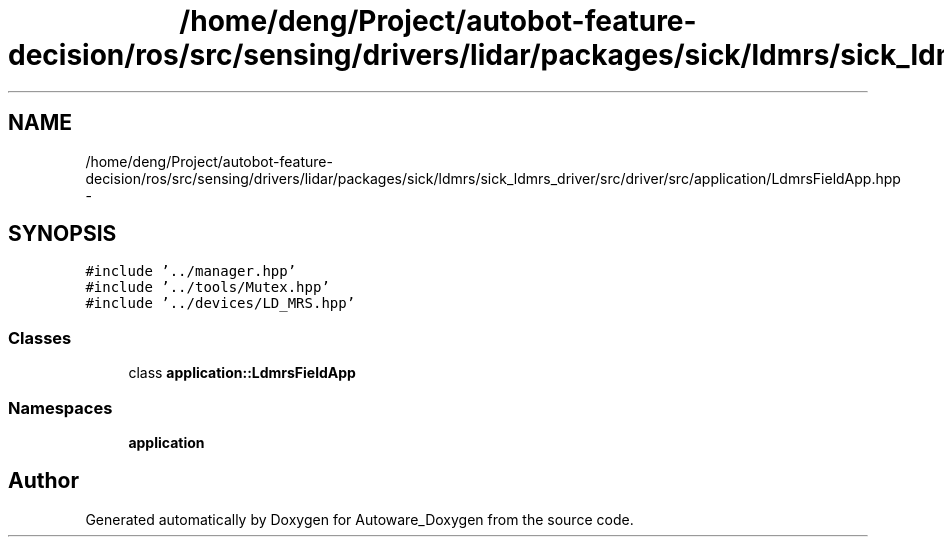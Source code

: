 .TH "/home/deng/Project/autobot-feature-decision/ros/src/sensing/drivers/lidar/packages/sick/ldmrs/sick_ldmrs_driver/src/driver/src/application/LdmrsFieldApp.hpp" 3 "Fri May 22 2020" "Autoware_Doxygen" \" -*- nroff -*-
.ad l
.nh
.SH NAME
/home/deng/Project/autobot-feature-decision/ros/src/sensing/drivers/lidar/packages/sick/ldmrs/sick_ldmrs_driver/src/driver/src/application/LdmrsFieldApp.hpp \- 
.SH SYNOPSIS
.br
.PP
\fC#include '\&.\&./manager\&.hpp'\fP
.br
\fC#include '\&.\&./tools/Mutex\&.hpp'\fP
.br
\fC#include '\&.\&./devices/LD_MRS\&.hpp'\fP
.br

.SS "Classes"

.in +1c
.ti -1c
.RI "class \fBapplication::LdmrsFieldApp\fP"
.br
.in -1c
.SS "Namespaces"

.in +1c
.ti -1c
.RI " \fBapplication\fP"
.br
.in -1c
.SH "Author"
.PP 
Generated automatically by Doxygen for Autoware_Doxygen from the source code\&.
